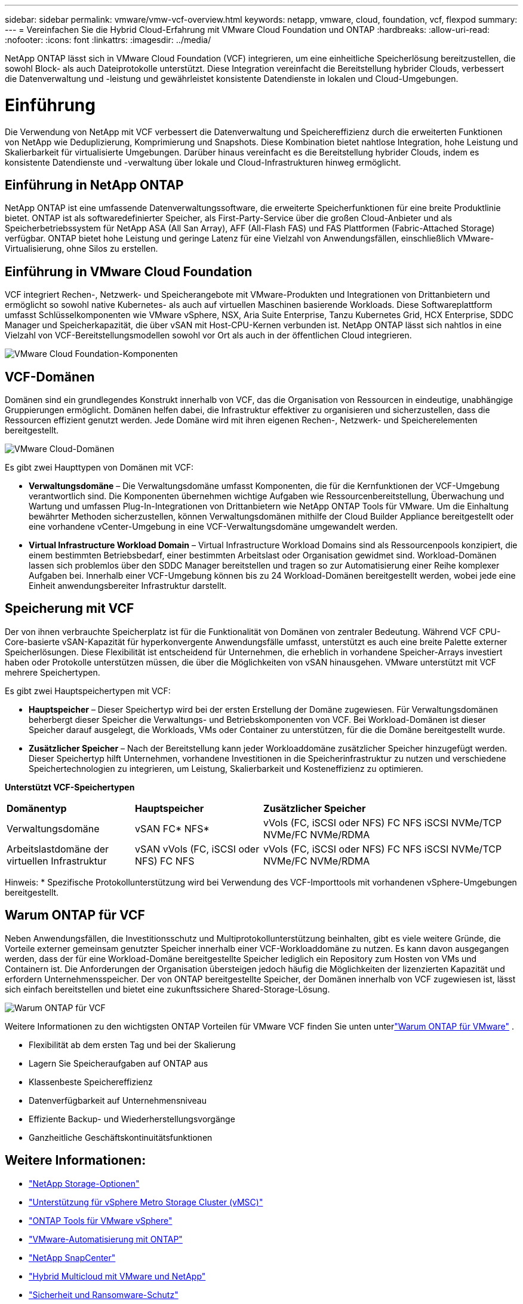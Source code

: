 ---
sidebar: sidebar 
permalink: vmware/vmw-vcf-overview.html 
keywords: netapp, vmware, cloud, foundation, vcf, flexpod 
summary:  
---
= Vereinfachen Sie die Hybrid Cloud-Erfahrung mit VMware Cloud Foundation und ONTAP
:hardbreaks:
:allow-uri-read: 
:nofooter: 
:icons: font
:linkattrs: 
:imagesdir: ../media/


[role="lead"]
NetApp ONTAP lässt sich in VMware Cloud Foundation (VCF) integrieren, um eine einheitliche Speicherlösung bereitzustellen, die sowohl Block- als auch Dateiprotokolle unterstützt.  Diese Integration vereinfacht die Bereitstellung hybrider Clouds, verbessert die Datenverwaltung und -leistung und gewährleistet konsistente Datendienste in lokalen und Cloud-Umgebungen.



= Einführung

Die Verwendung von NetApp mit VCF verbessert die Datenverwaltung und Speichereffizienz durch die erweiterten Funktionen von NetApp wie Deduplizierung, Komprimierung und Snapshots.  Diese Kombination bietet nahtlose Integration, hohe Leistung und Skalierbarkeit für virtualisierte Umgebungen.  Darüber hinaus vereinfacht es die Bereitstellung hybrider Clouds, indem es konsistente Datendienste und -verwaltung über lokale und Cloud-Infrastrukturen hinweg ermöglicht.



== Einführung in NetApp ONTAP

NetApp ONTAP ist eine umfassende Datenverwaltungssoftware, die erweiterte Speicherfunktionen für eine breite Produktlinie bietet.  ONTAP ist als softwaredefinierter Speicher, als First-Party-Service über die großen Cloud-Anbieter und als Speicherbetriebssystem für NetApp ASA (All San Array), AFF (All-Flash FAS) und FAS Plattformen (Fabric-Attached Storage) verfügbar.  ONTAP bietet hohe Leistung und geringe Latenz für eine Vielzahl von Anwendungsfällen, einschließlich VMware-Virtualisierung, ohne Silos zu erstellen.



== Einführung in VMware Cloud Foundation

VCF integriert Rechen-, Netzwerk- und Speicherangebote mit VMware-Produkten und Integrationen von Drittanbietern und ermöglicht so sowohl native Kubernetes- als auch auf virtuellen Maschinen basierende Workloads.  Diese Softwareplattform umfasst Schlüsselkomponenten wie VMware vSphere, NSX, Aria Suite Enterprise, Tanzu Kubernetes Grid, HCX Enterprise, SDDC Manager und Speicherkapazität, die über vSAN mit Host-CPU-Kernen verbunden ist.  NetApp ONTAP lässt sich nahtlos in eine Vielzahl von VCF-Bereitstellungsmodellen sowohl vor Ort als auch in der öffentlichen Cloud integrieren.

image:vmware-vcf-overview-components.png["VMware Cloud Foundation-Komponenten"]



== VCF-Domänen

Domänen sind ein grundlegendes Konstrukt innerhalb von VCF, das die Organisation von Ressourcen in eindeutige, unabhängige Gruppierungen ermöglicht.  Domänen helfen dabei, die Infrastruktur effektiver zu organisieren und sicherzustellen, dass die Ressourcen effizient genutzt werden.  Jede Domäne wird mit ihren eigenen Rechen-, Netzwerk- und Speicherelementen bereitgestellt.

image:vmware-vcf-overview-domains.png["VMware Cloud-Domänen"]

Es gibt zwei Haupttypen von Domänen mit VCF:

* *Verwaltungsdomäne* – Die Verwaltungsdomäne umfasst Komponenten, die für die Kernfunktionen der VCF-Umgebung verantwortlich sind.  Die Komponenten übernehmen wichtige Aufgaben wie Ressourcenbereitstellung, Überwachung und Wartung und umfassen Plug-In-Integrationen von Drittanbietern wie NetApp ONTAP Tools für VMware.  Um die Einhaltung bewährter Methoden sicherzustellen, können Verwaltungsdomänen mithilfe der Cloud Builder Appliance bereitgestellt oder eine vorhandene vCenter-Umgebung in eine VCF-Verwaltungsdomäne umgewandelt werden.
* *Virtual Infrastructure Workload Domain* – Virtual Infrastructure Workload Domains sind als Ressourcenpools konzipiert, die einem bestimmten Betriebsbedarf, einer bestimmten Arbeitslast oder Organisation gewidmet sind.  Workload-Domänen lassen sich problemlos über den SDDC Manager bereitstellen und tragen so zur Automatisierung einer Reihe komplexer Aufgaben bei.  Innerhalb einer VCF-Umgebung können bis zu 24 Workload-Domänen bereitgestellt werden, wobei jede eine Einheit anwendungsbereiter Infrastruktur darstellt.




== Speicherung mit VCF

Der von ihnen verbrauchte Speicherplatz ist für die Funktionalität von Domänen von zentraler Bedeutung.  Während VCF CPU-Core-basierte vSAN-Kapazität für hyperkonvergente Anwendungsfälle umfasst, unterstützt es auch eine breite Palette externer Speicherlösungen.  Diese Flexibilität ist entscheidend für Unternehmen, die erheblich in vorhandene Speicher-Arrays investiert haben oder Protokolle unterstützen müssen, die über die Möglichkeiten von vSAN hinausgehen.  VMware unterstützt mit VCF mehrere Speichertypen.

Es gibt zwei Hauptspeichertypen mit VCF:

* *Hauptspeicher* – Dieser Speichertyp wird bei der ersten Erstellung der Domäne zugewiesen.  Für Verwaltungsdomänen beherbergt dieser Speicher die Verwaltungs- und Betriebskomponenten von VCF.  Bei Workload-Domänen ist dieser Speicher darauf ausgelegt, die Workloads, VMs oder Container zu unterstützen, für die die Domäne bereitgestellt wurde.
* *Zusätzlicher Speicher* – Nach der Bereitstellung kann jeder Workloaddomäne zusätzlicher Speicher hinzugefügt werden.  Dieser Speichertyp hilft Unternehmen, vorhandene Investitionen in die Speicherinfrastruktur zu nutzen und verschiedene Speichertechnologien zu integrieren, um Leistung, Skalierbarkeit und Kosteneffizienz zu optimieren.


*Unterstützt VCF-Speichertypen*

[cols="25%, 25%, 50%"]
|===


| *Domänentyp* | *Hauptspeicher* | *Zusätzlicher Speicher* 


| Verwaltungsdomäne | vSAN FC* NFS* | vVols (FC, iSCSI oder NFS) FC NFS iSCSI NVMe/TCP NVMe/FC NVMe/RDMA 


| Arbeitslastdomäne der virtuellen Infrastruktur | vSAN vVols (FC, iSCSI oder NFS) FC NFS | vVols (FC, iSCSI oder NFS) FC NFS iSCSI NVMe/TCP NVMe/FC NVMe/RDMA 
|===
Hinweis: * Spezifische Protokollunterstützung wird bei Verwendung des VCF-Importtools mit vorhandenen vSphere-Umgebungen bereitgestellt.



== Warum ONTAP für VCF

Neben Anwendungsfällen, die Investitionsschutz und Multiprotokollunterstützung beinhalten, gibt es viele weitere Gründe, die Vorteile externer gemeinsam genutzter Speicher innerhalb einer VCF-Workloaddomäne zu nutzen.  Es kann davon ausgegangen werden, dass der für eine Workload-Domäne bereitgestellte Speicher lediglich ein Repository zum Hosten von VMs und Containern ist.  Die Anforderungen der Organisation übersteigen jedoch häufig die Möglichkeiten der lizenzierten Kapazität und erfordern Unternehmensspeicher.  Der von ONTAP bereitgestellte Speicher, der Domänen innerhalb von VCF zugewiesen ist, lässt sich einfach bereitstellen und bietet eine zukunftssichere Shared-Storage-Lösung.

image:why-ontap-for-vmware-002.png["Warum ONTAP für VCF"]

Weitere Informationen zu den wichtigsten ONTAP Vorteilen für VMware VCF finden Sie unten unterlink:vmw-getting-started-overview.html#why-ontap-for-vmware["Warum ONTAP für VMware"] .

* Flexibilität ab dem ersten Tag und bei der Skalierung
* Lagern Sie Speicheraufgaben auf ONTAP aus
* Klassenbeste Speichereffizienz
* Datenverfügbarkeit auf Unternehmensniveau
* Effiziente Backup- und Wiederherstellungsvorgänge
* Ganzheitliche Geschäftskontinuitätsfunktionen




== Weitere Informationen:

* link:vmw-getting-started-ntap-options.html["NetApp Storage-Optionen"]
* link:vmw-getting-started-vmsc.html["Unterstützung für vSphere Metro Storage Cluster (vMSC)"]
* link:vmw-getting-started-otv.html["ONTAP Tools für VMware vSphere"]
* link:vmw-getting-started-automation.html["VMware-Automatisierung mit ONTAP"]
* link:vmw-getting-started-snapcenter.html["NetApp SnapCenter"]
* link:vmw-getting-started-hmc.html["Hybrid Multicloud mit VMware und NetApp"]
* link:vmw-getting-started-security.html["Sicherheit und Ransomware-Schutz"]
* link:vmw-getting-started-migration.html["Einfache Migration von VMware-Workloads zu NetApp"]
* link:vmw-dr-gs.html["BlueXP Notfallwiederherstellung"]
* link:vmw-getting-started-dii.html["Einblicke in die Dateninfrastruktur"]
* link:vmw-getting-started-vmdc.html["VM-Datensammler"]




== Zusammenfassung

ONTAP bietet eine Plattform, die alle Workload-Anforderungen erfüllt und maßgeschneiderte Blockspeicherlösungen sowie einheitliche Angebote bietet, um schnellere Ergebnisse für VMs und Anwendungen auf zuverlässige und sichere Weise zu ermöglichen.  ONTAP umfasst erweiterte Techniken zur Datenreduzierung und -verschiebung, um den Platzbedarf des Rechenzentrums zu minimieren und gleichzeitig eine Verfügbarkeit auf Unternehmensebene sicherzustellen, damit kritische Workloads online bleiben.  Darüber hinaus unterstützen AWS, Azure und Google im Rahmen ihrer VMware-in-the-Cloud-Angebote externen Speicher auf NetApp-Basis, um den vSAN-Speicher in Cloud-basierten VMware-Clustern zu verbessern.  Insgesamt ist NetApp aufgrund seiner überlegenen Funktionen eine effektivere Wahl für VMware Cloud Foundation-Bereitstellungen.



== Dokumentationsressourcen

Ausführliche Informationen zu den NetApp -Angeboten für VMware Cloud Foundation finden Sie hier:

*VMware Cloud Foundation-Dokumentation*

* link:https://techdocs.broadcom.com/us/en/vmware-cis/vcf.html["VMware Cloud Foundation-Dokumentation"]


*Vier (4)-teilige Blogserie zu VCF mit NetApp*

* link:https://www.netapp.com/blog/netapp-vmware-cloud-foundation-getting-started/["NetApp und VMware Cloud Foundation leicht gemacht Teil 1: Erste Schritte"]
* link:https://www.netapp.com/blog/netapp-vmware-cloud-foundation-ontap-principal-storage/["NetApp und VMware Cloud Foundation leicht gemacht Teil 2: VCF und ONTAP Principal Storage"]
* link:https://www.netapp.com/blog/netapp-vmware-cloud-foundation-element-principal-storage/["NetApp und VMware Cloud Foundation leicht gemacht Teil 3: VCF und Element Principal Storage"]
* link:https://www.netapp.com/blog/netapp-vmware-cloud-foundation-supplemental-storage/["NetApp und VMware Cloud Foundation leicht gemacht – Teil 4: ONTAP Tools für VMware und zusätzlichen Speicher"]


*VMware Cloud Foundation mit NetApp All-Flash SAN-Arrays*

* link:vmw-getting-started-ntap-options.html#netapp-asa-all-san-array-benefits["VCF mit NetApp ASA Arrays, Einführung und Technologieübersicht"]
* link:vmw-vcf-mgmt-principal-fc.html["Verwenden Sie ONTAP mit FC als Hauptspeicher für Verwaltungsdomänen"]
* link:vmw-vcf-viwld-principal-fc.html["Verwenden Sie ONTAP mit FC als Hauptspeicher für VI-Workload-Domänen"]
* link:vmw-vcf-mgmt-supplemental-iscsi.html["Verwenden Sie Ontap Tools, um iSCSI-Datenspeicher in einer VCF-Verwaltungsdomäne bereitzustellen"]
* link:vmw-vcf-mgmt-supplemental-fc.html["Verwenden Sie Ontap Tools, um FC-Datenspeicher in einer VCF-Verwaltungsdomäne bereitzustellen"]
* link:vmw-vcf-viwld-supp-iscsi-vvols.html["Verwenden Sie Ontap Tools, um vVols (iSCSI)-Datenspeicher in einer VI-Workload-Domäne bereitzustellen"]
* link:vmw-vcf-viwld-supp-nvme.html["Konfigurieren Sie NVMe über TCP-Datenspeicher für die Verwendung in einer VI-Workloaddomäne"]
* link:vmw-vcf-scv-viwld.html["Bereitstellen und Verwenden des SnapCenter Plug-in for VMware vSphere zum Schutz und zur Wiederherstellung von VMs in einer VI-Workloaddomäne"]
* link:vmw-vcf-scv-nvme.html["Stellen Sie das SnapCenter Plug-in for VMware vSphere bereit und verwenden Sie es, um VMs in einer VI-Workloaddomäne (NVMe/TCP-Datenspeicher) zu schützen und wiederherzustellen."]


*VMware Cloud Foundation mit NetApp All-Flash AFF -Arrays*

* link:vmw-getting-started-ntap-options.html#netapp-aff-all-flash-fas-benefits["VCF mit NetApp AFF Arrays, Einführung und Technologieübersicht"]
* link:vmw-vcf-mgmt-principal-nfs.html["Verwenden Sie ONTAP mit NFS als Hauptspeicher für Verwaltungsdomänen"]
* link:vmw-vcf-viwld-principal-nfs.html["Verwenden Sie ONTAP mit NFS als Hauptspeicher für VI-Workloaddomänen"]
* link:vmw-vcf-viwld-supp-nfs-vvols.html["Verwenden Sie ONTAP Tools, um vVols (NFS)-Datenspeicher in einer VI-Workload-Domäne bereitzustellen"]


* NetApp FlexPod -Lösungen für VMware Cloud Foundation*

* link:https://www.netapp.com/blog/expanding-flexpod-hybrid-cloud-with-vmware-cloud-foundation/["Erweiterung der FlexPod Hybrid Cloud mit VMware Cloud Foundation"]
* link:https://www.cisco.com/c/en/us/td/docs/unified_computing/ucs/UCS_CVDs/flexpod_vcf.html["FlexPod als Workload-Domäne für VMware Cloud Foundation"]
* link:https://www.cisco.com/c/en/us/td/docs/unified_computing/ucs/UCS_CVDs/flexpod_vcf_design.html["FlexPod als Workload-Domäne für VMware Cloud Foundation – Designhandbuch"]

